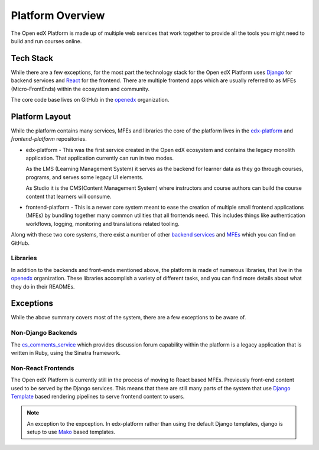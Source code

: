 Platform Overview
#################

The Open edX Platform is made up of multiple web services that work together to
provide all the tools you might need to build and run courses online.

Tech Stack
**********

While there are a few exceptions, for the most part the technology stack for the
Open edX Platform uses `Django`_ for backend services and `React`_ for the frontend.
There are multiple frontend apps which are usually referred to as
MFEs (Micro-FrontEnds) within the ecosystem and community.

The core code base lives on GitHub in the `openedx`_ organization.

Platform Layout
***************

While the platform contains many services, MFEs and libraries the core of the
platform lives in the `edx-platform`_ and `frontend-platform` repositories.

* edx-platform - This was the first service created in the Open edX ecosystem and
  contains the legacy monolith application. That application currently can run
  in two modes.

  As the LMS (Learning Management System) it serves as the backend
  for learner data as they go through courses, programs, and serves some legacy
  UI elements.

  As Studio it is the CMS(Content Management System) where instructors and
  course authors can build the course content that learners will consume.


* frontend-platform - This is a newer core system meant to ease the creation of
  multiple small frontend applications (MFEs) by bundling together many common
  utilities that all frontends need.  This includes things like authentication
  workflows, logging, monitoring and translations related tooling.

Along with these two core systems, there exist a number of other `backend
services`_ and `MFEs`_ which you can find on GitHub.

Libraries
=========

In addition to the backends and front-ends mentioned above, the platform is made
of numerous libraries, that live in the `openedx`_ organization.
These libraries accomplish a variety of different tasks, and you can find more
details about what they do in their READMEs.

Exceptions
**********
While the above summary covers most of the system, there are a few exceptions to
be aware of.


Non-Django Backends
===================
The `cs_comments_service`_ which provides discussion forum capability within the
platform is a legacy application that is written in Ruby, using the Sinatra
framework.

Non-React Frontends
===================
The Open edX Platform is currently still in the process of moving to React based
MFEs.  Previously front-end content used to be served by the Django services.
This means that there are still many parts of the system that use `Django
Template`_ based rendering pipelines to serve frontend content to users.

.. note::

   An exception to the expception.  In edx-platform rather than using the
   default Django templates, django is setup to use `Mako`_ based templates.

.. _Django: https://www.djangoproject.com/
.. _React: https://reactjs.org/
.. _openedx: https://github.com/openedx/
.. _edx-platform: https://github.com/openedx/edx-platform
.. _frontend-platform: https://github.com/openedx/frontend-platform
.. _backend services: https://github.com/orgs/openedx/repositories?q=topic%3Abackend-service&type=all&language=&sort=
.. _MFEs: https://github.com/orgs/openedx/repositories?q=frontend-app&type=all&language=&sort=
.. _cs_comments_service: https://github.com/openedx/cs_comments_service
.. _Django Template:
.. _Mako: https://www.makotemplates.org/
